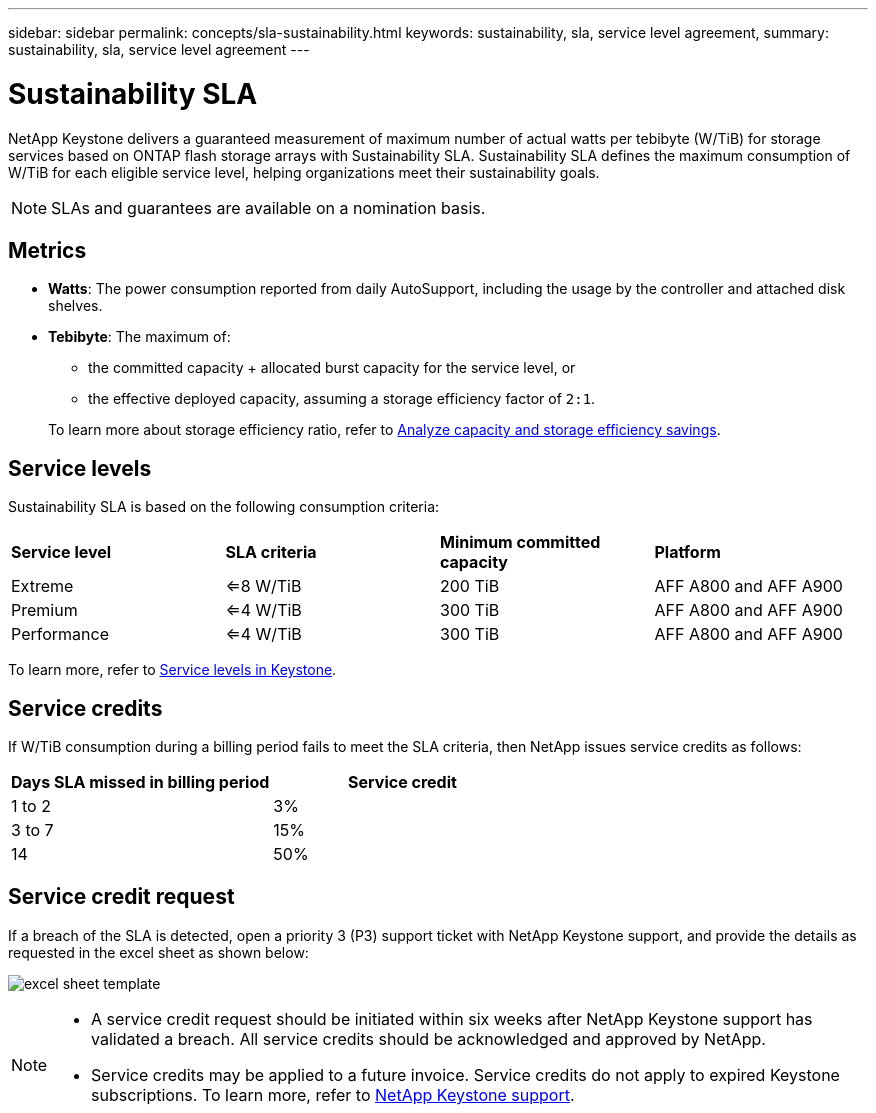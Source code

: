 ---
sidebar: sidebar
permalink: concepts/sla-sustainability.html
keywords: sustainability, sla, service level agreement, 
summary: sustainability, sla, service level agreement
---

= Sustainability SLA 
:hardbreaks:
:nofooter:
:icons: font
:linkattrs:
:imagesdir: ../media/

[.lead]
NetApp Keystone delivers a guaranteed measurement of maximum number of actual watts per tebibyte (W/TiB) for storage services based on ONTAP flash storage arrays with Sustainability SLA. Sustainability SLA defines the maximum consumption of W/TiB for each eligible service level, helping organizations meet their sustainability goals.

NOTE: SLAs and guarantees are available on a nomination basis.

== Metrics

* *Watts*: The power consumption reported from daily AutoSupport, including the usage by the controller and attached disk shelves. 
* *Tebibyte*: The maximum of:
** the committed capacity + allocated burst capacity for the service level, or
** the effective deployed capacity, assuming a storage efficiency factor of `2:1`. 

+
To learn more about storage efficiency ratio, refer to https://docs.netapp.com/us-en/active-iq/task_analyze_storage_efficiency.html[Analyze capacity and storage efficiency savings^].

== Service levels
Sustainability SLA is based on the following consumption criteria: 

|===
|*Service level* | *SLA criteria* |*Minimum committed capacity* |*Platform*
a|
Extreme |<=8 W/TiB |200 TiB |AFF A800 and AFF A900
a|
Premium |<=4 W/TiB |300 TiB |AFF A800 and AFF A900 
a|
Performance |<=4 W/TiB |300 TiB |AFF A800 and AFF A900 
|===

To learn more, refer to link:https://docs.netapp.com/us-en/keystone-staas/concepts/service-levels.html#service-levels-for-file-and-block-storage[Service levels in Keystone].

== Service credits
If W/TiB consumption during a billing period fails to meet the SLA criteria, then NetApp issues service credits as follows: 

|===
|Days SLA missed in billing period|Service credit

a|1 to 2
a|3%

a|3 to 7
a|15%

a|14
a|50%

|===

== Service credit request
If a breach of the SLA is detected, open a priority 3 (P3) support ticket with NetApp Keystone support, and provide the details as requested in the excel sheet as shown below:

image:sla-breach.png[excel sheet template]

[NOTE]
====
* A service credit request should be initiated within six weeks after NetApp Keystone support has validated a breach. All service credits should be acknowledged and approved by NetApp. 
* Service credits may be applied to a future invoice. Service credits do not apply to expired Keystone subscriptions. To learn more, refer to link:../concepts/gssc.html[NetApp Keystone support].
====